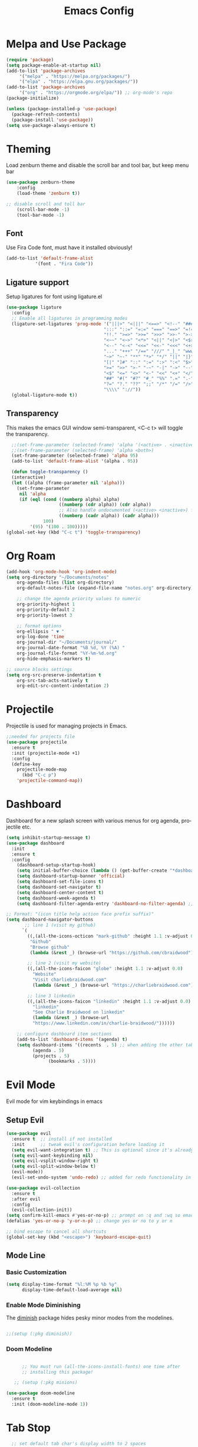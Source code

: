 #+TITLE: Emacs Config
#+CREATOR: Charlie
#+LANGUAGE: en


* Melpa and Use Package

#+BEGIN_SRC emacs-lisp
  (require 'package)
  (setq package-enable-at-startup nil)
  (add-to-list 'package-archives
       '("melpa" . "https://melpa.org/packages/")
       '("elpa" . "https://elpa.gnu.org/packages/"))
  (add-to-list 'package-archives
       '("org" . "https://orgmode.org/elpa/")) ;; org-mode's repo
  (package-initialize)

  (unless (package-installed-p 'use-package)
    (package-refresh-contents)
    (package-install 'use-package))
  (setq use-package-always-ensure t)
#+END_SRC

* Theming

Load zenburn theme and disable the scroll bar and tool bar, but keep menu bar

#+BEGIN_SRC emacs-lisp
  (use-package zenburn-theme
      :config
      (load-theme 'zenburn t))
  
  ;; disable scroll and toll bar
      (scroll-bar-mode -1)
      (tool-bar-mode -1)
#+END_SRC

** Font

Use Fira Code font, must have it installed obviously!

#+BEGIN_SRC emacs-lisp
  (add-to-list 'default-frame-alist
             '(font . "Fira Code"))
#+END_SRC

** Ligature support

Setup ligatures for font using ligature.el

#+BEGIN_SRC emacs-lisp
  (use-package ligature
    :config
    ;; Enable all ligatures in programming modes
    (ligature-set-ligatures 'prog-mode '("|||>" "<|||" "<==>" "<!--" "####" "~~>" "***" "||=" "||>"
                                       ":::" "::=" "=:=" "===" "==>" "=!=" "=>>" "=<<" "=/=" "!=="
                                       "!!." ">=>" ">>=" ">>>" ">>-" ">->" "->>" "-->" "---" "-<<"
                                       "<~~" "<~>" "<*>" "<||" "<|>" "<$>" "<==" "<=>" "<=<" "<->"
                                       "<--" "<-<" "<<=" "<<-" "<<<" "<+>" "</>" "###" "#_(" "..<"
                                       "..." "+++" "/==" "///" "_|_" "www" "&&" "^=" "~~" "~@" "~="
                                       "~>" "~-" "**" "*>" "*/" "||" "|}" "|]" "|=" "|>" "|-" "{|"
                                       "[|" "]#" "::" ":=" ":>" ":<" "$>" "==" "=>" "!=" "!!" ">:"
                                       ">=" ">>" ">-" "-~" "-|" "->" "--" "-<" "<~" "<*" "<|" "<:"
                                       "<$" "<=" "<>" "<-" "<<" "<+" "</" "#{" "#[" "#:" "#=" "#!"
                                       "##" "#(" "#?" "#_" "%%" ".=" ".-" ".." ".?" "+>" "++" "?:"
                                       "?=" "?." "??" ";;" "/*" "/=" "/>" "//" "__" "~~" "(*" "*)"
                                       "\\\\" "://"))
    (global-ligature-mode t))
#+END_SRC
** Transparency

This makes the emacs GUI window semi-transparent, <C-c t> will toggle the transparency.

#+BEGIN_SRC emacs-lisp
   ;;(set-frame-parameter (selected-frame) 'alpha '(<active> . <inactive>))
   ;;(set-frame-parameter (selected-frame) 'alpha <both>)
   (set-frame-parameter (selected-frame) 'alpha 95)
   (add-to-list 'default-frame-alist '(alpha . 95))

   (defun toggle-transparency ()
   (interactive)
   (let ((alpha (frame-parameter nil 'alpha)))
     (set-frame-parameter
      nil 'alpha
      (if (eql (cond ((numberp alpha) alpha)
                     ((numberp (cdr alpha)) (cdr alpha))
                     ;; Also handle undocumented (<active> <inactive>) form.
                     ((numberp (cadr alpha)) (cadr alpha)))
               100)
          '(95) '(100 . 100)))))
 (global-set-key (kbd "C-c t") 'toggle-transparency)
#+END_SRC

* Org Roam

#+BEGIN_SRC emacs-lisp
  (add-hook 'org-mode-hook 'org-indent-mode)
  (setq org-directory "~/Documents/notes"
      org-agenda-files (list org-directory)
      org-default-notes-file (expand-file-name "notes.org" org-directory)
  
      ;; change the agenda priority values to numeric
      org-priority-highest 1
      org-priority-default 2
      org-priority-lowest 3

      ;; format options
      org-ellipsis " ▼ "
      org-log-done 'time
      org-journal-dir "~/Documents/journal/"
      org-journal-date-format "%B %d, %Y (%A) "
      org-journal-file-format "%Y-%m-%d.org"
      org-hide-emphasis-markers t)

  ;; source blocks settings
  (setq org-src-preserve-indentation t
      org-src-tab-acts-natively t
      org-edit-src-content-indentation 2)
#+END_SRC

* Projectile
Projectile is used for managing projects in Emacs.

#+BEGIN_SRC emacs-lisp
  ;;needed for projects file
  (use-package projectile
    :ensure t
    :init (projectile-mode +1)
    :config
    (define-key
      projectile-mode-map
        (kbd "C-c p")
      'projectile-command-map))
#+END_SRC

* Dashboard
Dashboard for a new splash screen with various menus for org agenda, projectile etc.

#+BEGIN_SRC emacs-lisp
  (setq inhibit-startup-message t)
  (use-package dashboard
    :init
    :ensure t
    :config
      (dashboard-setup-startup-hook)
      (setq initial-buffer-choice (lambda () (get-buffer-create "*dashboard*")))
      (setq dashboard-startup-banner 'official)
      (setq dashboard-set-file-icons t)
      (setq dashboard-set-navigator t)
      (setq dashboard-center-content t)
      (setq dashboard-week-agenda t)
      (setq dashboard-filter-agenda-entry 'dashboard-no-filter-agenda) ;; filter completed items

  ;; Format: "(icon title help action face prefix suffix)"
  (setq dashboard-navigator-buttons
         ;; line 1 (visit my github)
        `(
          ((,(all-the-icons-octicon "mark-github" :height 1.1 :v-adjust 0.0)
           "Github"
           "Browse github"
           (lambda (&rest _) (browse-url "https://github.com/cbraidwood"))))

          ;; line 2 (visit my website)
          ((,(all-the-icons-faicon "globe" :height 1.1 :v-adjust 0.0)
            "Website"
            "Visit charliebraidwood.com"
            (lambda (&rest _) (browse-url "https://charliebraidwood.com"))))

          ;; line 3 linkedin
          ((,(all-the-icons-faicon "linkedin" :height 1.1 :v-adjust 0.0)
            "linkedin"
            "See Charlie Braidwood on linkedin"
            (lambda (&rest _) (browse-url
            "https://www.linkedin.com/in/charlie-braidwood/"))))))

      ;; configure dashboard item sections
      (add-to-list 'dashboard-items '(agenda) t)
      (setq dashboard-items '((recents  . 5) ;; when adding the other tabs back delete these brackets
            (agenda . 5)
            (projects . 5)
                  (bookmarks . 5))))
#+END_SRC

* Evil Mode
Evil mode for vim keybindings in emacs
** Setup Evil
#+BEGIN_SRC emacs-lisp
  (use-package evil
    :ensure t  ;; install if not installed
    :init      ;; tweak evil's configuration before loading it
    (setq evil-want-integration t) ;; This is optional since it's already set to t by default.
    (setq evil-want-keybinding nil)
    (setq evil-vsplit-window-right t)
    (setq evil-split-window-below t)
    (evil-mode))
    (evil-set-undo-system 'undo-redo) ;; added for redo functionality in emacs 28
  
  (use-package evil-collection
    :ensure t
    :after evil
    :config
    (evil-collection-init))
  (setq confirm-kill-emacs #'yes-or-no-p) ;; prompt on :q and :wq so emacs doesn't close
  (defalias 'yes-or-no-p 'y-or-n-p) ;; change yes or no to y or n

  ;; bind escape to cancel all shortcuts
  (global-set-key (kbd "<escape>") 'keyboard-escape-quit)

#+END_SRC

** Mode Line
*** Basic Customization
#+begin_src emacs-lisp
  (setq display-time-format "%l:%M %p %b %y"
        display-time-default-load-average nil)
#+end_src
*** Enable Mode Diminishing
The [[https://github.com/myrjola/diminish.el][diminish]] package hides pesky minor modes from the modelines.

#+begin_src emacs-lisp

  ;;(setup (:pkg diminish))

#+end_src
*** Doom Modeline
#+begin_src emacs-lisp

      ;; You must run (all-the-icons-install-fonts) one time after
      ;; installing this package!

   ;; (setup (:pkg minions)

(use-package doom-modeline
  :ensure t
  :init (doom-modeline-mode 1))  
#+end_src
* Tab Stop

#+BEGIN_SRC emacs-lisp
  ;; set default tab char's display width to 2 spaces
  (setq-default tab-width 2) ; emacs 23.1 to 26 default to 8

  ;; set current buffer's tab char's display width to 4 spaces
  (setq tab-width 2)

(progn
  ;; make indent commands use space only (never tab character)
  (setq-default indent-tabs-mode nil)
  ;; emacs 23.1 to 26, default to t
  ;; if indent-tabs-mode is t, it means it may use tab, resulting mixed space and tab
  )
#+END_SRC

* Git integration

#+BEGIN_SRC emacs-lisp
(use-package magit
  :ensure t
  :config
  (setq magit-push-always-verify nil)
  (setq git-commit-summary-max-length 50)
  :bind
  ("C-c m" . magit-status))
#+END_SRC
* Relative line numbers

#+BEGIN_SRC emacs-lisp
    (require 'display-line-numbers)

  (defcustom display-line-numbers-exempt-modes
    '(vterm-mode eshell-mode shell-mode term-mode ansi-term-mode pdf-view-mode dired-mode neotree-mode dashboard-mode)
    "Major modes on which to disable line numbers."
    :group 'display-line-numbers
    :type 'list
    :version "green")
  
  (defun display-line-numbers--turn-on ()
    "Turn on line numbers except for certain major modes.
  Exempt major modes are defined in `display-line-numbers-exempt-modes'."
    (unless (or (minibufferp)
                (member major-mode display-line-numbers-exempt-modes))
      (display-line-numbers-mode)))

  (global-display-line-numbers-mode)
    (setq display-line-numbers-type 'relative)
#+END_SRC

* Reduce startup time

#+BEGIN_SRC emacs-lisp
;; Increases Garbage Collection During Startup
(setq startup/gc-cons-threshold gc-cons-threshold)
(setq gc-cons-threshold most-positive-fixnum)
(defun startup/reset-gc () (setq gc-cons-threshold startup/gc-cons-threshold))
(add-hook 'emacs-startup-hook 'startup/reset-gc)
#+END_SRC

* All the Icons
Nice little icon pack. Neotree, doom-modeline and dashboard use this although it is not strictly required.

#+BEGIN_SRC emacs-lisp
  (use-package all-the-icons)
#+END_SRC

* Python
=lsp-mode= Depends on =pyls= from pip.

#+BEGIN_SRC emacs-lisp
(setq lsp-pyls-server-command "/home/charlie/.local/bin/pylsp")

;;(setenv "PATH" (concat (getenv "PATH") ":/home/charlie/.local/bin"))
  (use-package python-mode
  :ensure t
  :hook (python-mode . lsp-deferred)
  :custom
  ;; NOTE: Set these if Python 3 is called "python3" on your system!
  ;; (python-shell-interpreter "python3")
  ;; (dap-python-executable "python3")
  (dap-python-debugger 'debugpy)
  :config
  (require 'dap-python))

;; virtual env
(use-package pyvenv
  :config
  (pyvenv-mode 1))
#+END_SRC

* Company autocompletion

#+BEGIN_SRC emacs-lisp
(use-package company
  :ensure t
  :after lsp-mode
  :diminish (company-mode irony-mode)
  :bind (:map company-active-map
         ("<tab>" . company-complete-selection))
        (:map lsp-mode-map
         ("<tab>" . company-indent-or-complete-common))
  :config
  (setq company-idle-delay 0)
  (setq company-minimum-prefix-length 1)
  ;;(define-key company-active-map (kbd "M-n") nil)
  ;;(define-key company-active-map (kbd "M-p") nil)
  (define-key company-active-map (kbd "C-n") #'company-select-next)
  (define-key company-active-map (kbd "C-p") #'company-select-previous)
  (define-key company-active-map (kbd "ESC") #'company-abort)
  :hook
  ((java-mode c-mode c++-mode lsp-mode) . company-mode))

;; company box tweaks appearance of the completion box
(use-package company-box
  :hook (company-mode . company-box-mode))
#+END_SRC

* C/C++
Irony is the company backend for C and C++. Will need clang to work.

#+BEGIN_SRC emacs-lisp
(use-package company-c-headers
  :defer nil
  :ensure t)

(use-package company-irony
  :defer nil
  :ensure t
  :config
  (setq company-backends '((company-c-headers
                            company-dabbrev-code
                            company-irony))))
(use-package irony
  :defer nil
  :ensure t
  :config
  :hook
  ((c++-mode c-mode) . irony-mode)
  ('irony-mode-hook) . 'irony-cdb-autosetup-compile-options)
#+END_SRC

* Java

#+BEGIN_SRC emacs-lisp
  ;; use lsp-mode. This should be in its own section
  (use-package lsp-mode
    :hook ((lsp-mode . lsp-enable-which-key-integration)))
  
    ;; install and use language server for java
    (use-package lsp-java
      :config
      (add-hook 'java-mode-hook 'lsp))

    ;; dap mode for debugging
    (use-package dap-mode
      :after lsp-mode
      :config (dap-auto-configure-mode))

    (use-package dap-java
      :ensure nil)

    ;; yasnippet the template system
    (use-package yasnippet
      :config (yas-global-mode))
    (use-package yasnippet-snippets
      :ensure t)

(defun my-java-mode-hook ()
  (auto-fill-mode)
  (flycheck-mode)
  ;;(git-gutter+-mode)
  (subword-mode)
  (yas-minor-mode)
  (set-fringe-style '(8 . 0))
  (define-key c-mode-base-map (kbd "C-M-j") 'tkj-insert-serial-version-uuid)
  (define-key c-mode-base-map (kbd "C-m") 'c-context-line-break)
  (define-key c-mode-base-map (kbd "S-<f7>") 'gtags-find-tag-from-here)

  ;; Fix indentation for anonymous classes
  (c-set-offset 'substatement-open 0)
  (if (assoc 'inexpr-class c-offsets-alist)
      (c-set-offset 'inexpr-class 0))

  ;; Indent arguments on the next line as indented body.
  (c-set-offset 'arglist-intro '++))
(add-hook 'java-mode-hook 'my-java-mode-hook)  
#+END_SRC

* Terminal

#+BEGIN_SRC emacs-lisp
(use-package vterm
  :ensure t
  :init
  (global-set-key (kbd "<s-return>") 'vterm))
#+END_SRC

* LaTeX (AUCTeX)

#+BEGIN_SRC emacs-lisp
  (use-package auctex
    :ensure t
    :defer t)

    ;; auto-complete
    ;;(require 'auto-complete-auctex)
    ;;(require 'ac-math)

    (setq TeX-auto-save t)
    (setq TeX-parse-self t)
    (setq-default TeX-master nil)

  ;; enable LaTeX math support
  ;; (add-hook 'LaTeX-mode-map #'LaTeX-math-mode)

  ;; enable reference management
  ;; (add-hook 'LaTeX-mode-map #'reftex-mode)

  ;; switch pdf viewer to pdf-tools
    (setq TeX-view-program-selection '((output-pdf "PDF Tools"))
      TeX-source-correlate-start-server t)
#+END_SRC

* Better PDF Experience
#+BEGIN_SRC emacs-lisp
  (use-package pdf-tools
  :ensure t
  :config
  (pdf-tools-install))
#+END_SRC

* Disable Autosave
#+BEGIN_SRC emacs-lisp
;; stop creating those #auto-save# files
(setq auto-save-default nil)
#+END_SRC

* Scrolling
Emacs' default scrolling is annoying because of the sudden half-page jumps.  Also, I wanted to adjust the scrolling speed.
#+begin_src emacs-lisp
(setq scroll-conservatively 101) ;; value greater than 100 gets rid of half page jumping
(setq mouse-wheel-scroll-amount '(3 ((shift) . 3))) ;; how many lines at a time
(setq mouse-wheel-progressive-speed t) ;; accelerate scrolling
(setq mouse-wheel-follow-mouse 't) ;; scroll window under mouse
;;(setq pixel-scroll-precision-large-scroll-height 40.0) ;; smooth scrolling - emacs 29
#+end_src

* Neotree file manager
#+BEGIN_SRC emacs-lisp
  (use-package neotree
  :ensure t)
  (require 'neotree)
  (global-set-key [f8] 'neotree-toggle)
  ;; set icons
  (setq neo-theme (if (display-graphic-p) 'icons 'arrow))

+END_SRC

* Org tweaks
#+BEGIN_SRC emacs-lisp
(add-hook 'org-mode-hook '(lambda () (visual-line-mode 1)))
#+END_SRC

* General tweaks

** kill buffers
#+BEGIN_SRC emacs-lisp
(global-set-key [(control x) (k)] 'kill-this-buffer)

;;reload emacs init.el
(global-set-key (kbd "C-c a") 'load-file)

;; save desktop sessions
(desktop-save-mode 1)

;; windmove use arrows to move windows
(when (fboundp 'windmove-default-keybindings)
(windmove-default-keybindings))

;; for terminals too
(global-set-key (kbd "C-c <left>")  'windmove-left)
  (global-set-key (kbd "C-c <right>") 'windmove-right)
  (global-set-key (kbd "C-c <up>")    'windmove-up)
  (global-set-key (kbd "C-c <down>")  'windmove-down)

;; enable bracket matching
(setq electric-pair-pairs '(
                            (?\{ . ?\})
                            (?\( . ?\))
                            (?\[ . ?\])
;;                          (?\" . ?\")
                            ))
(electric-pair-mode t)

;; creating window switches cursor to it
(defun split-and-follow-horizontally ()
	(interactive)
	(split-window-below)
	(balance-windows)
	(other-window 1))
 (global-set-key (kbd "C-x 2") 'split-and-follow-horizontally)

 (defun split-and-follow-vertically ()
	(interactive)
	(split-window-right)
	(balance-windows)
	(other-window 1))
 (global-set-key (kbd "C-x 3") 'split-and-follow-vertically)
#+END_SRC

* Key Binding Completion

Which-key is a minor mode for Emacs that displays the key bindings following your currently entered incomplete command (a prefix) in a popup.

=NOTE:= Which-key has an annoying bug that in some fonts and font sizes, the bottom row in which key gets covered up by the modeline.

#+begin_src emacs-lisp

(use-package which-key

  :init

  (setq which-key-side-window-location 'bottom

        which-key-sort-order #'which-key-key-order-alpha

        which-key-sort-uppercase-first nil

        which-key-add-column-padding 1

        which-key-max-display-columns nil

        which-key-min-display-lines 6

        which-key-side-window-slot -10

        which-key-side-window-max-height 0.25

        which-key-idle-delay 0.8

        which-key-max-description-length 25

        which-key-allow-imprecise-window-fit t

        which-key-separator " → " ))

(which-key-mode)

#+end_src

* Copy Buffer

Copy contents of a buffer to a new one.

#+begin_src emacs-lisp
 (defun my-copy-buffer ()
  (interactive)
  (get-buffer-create "NEWBUF")
  (copy-to-buffer "NEWBUF" (point-min) (point-max))
  (switch-to-buffer "NEWBUF"))
#+end_src

* Reload init.el

Function and keybinding to C-c r to reload the init file.

#+begin_src emacs-lisp
(defun reload-init-file ()
  (interactive)
  (load-file user-init-file))

(global-set-key (kbd "C-c r") 'reload-init-file)
#+end_src

* ERC

A great IRC client built into emacs.

#+begin_src emacs-lisp
  (setq erc-server "irc.libera.chat"
        erc-track-shorten-start 8
        erc-autojoin-channels-alist '(("irc-libera.chat" "#emacs" "linux")))
#+end_src

* Elfeed

View RSS feeds in emacs.

#+begin_src emacs-lisp
  (use-package elfeed
    :ensure t
    :config
    (setq elfeed-db-directory (expand-file-name "elfeed" user-emacs-directory)
          elfeed-show-entry-switch 'display-buffer)
    :bind
    ("C-x w" . elfeed )
    ("C-c u" . elfeed-update)) ;; works but needs to be moved into a non global bind

  ;; Load elfeed-org
  (use-package elfeed-org
    :ensure t
    :config
    (elfeed-org)
    (setq rmh-elfeed-org-files (list "~/.config/emacs/rssfeeds.org")))

  (use-package elfeed-goodies
    :ensure t
    :config)

  (use-package elfeed-tube
    :ensure t ;; or :straight t
    :after elfeed
    :demand t
    :config
    ;; (setq elfeed-tube-auto-save-p nil) ; default value
    ;; (setq elfeed-tube-auto-fetch-p t)  ; default value
    (elfeed-tube-setup)

    :bind (:map elfeed-show-mode-map
            ("F" . elfeed-tube-fetch)
            ([remap save-buffer] . elfeed-tube-save)
            :map elfeed-search-mode-map
            ("F" . elfeed-tube-fetch)
            ([remap save-buffer] . elfeed-tube-save)))

;; dependencies mpv (emacs), mpv program and yt-dlp
  (use-package elfeed-tube-mpv
    :ensure t ;; or :straight t
    :bind (:map elfeed-show-mode-map
                ("C-c C-f" . elfeed-tube-mpv-follow-mode)
                ("C-c C-w" . elfeed-tube-mpv-where)))


#+end_src
